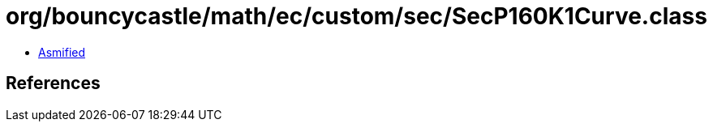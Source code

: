 = org/bouncycastle/math/ec/custom/sec/SecP160K1Curve.class

 - link:SecP160K1Curve-asmified.java[Asmified]

== References

